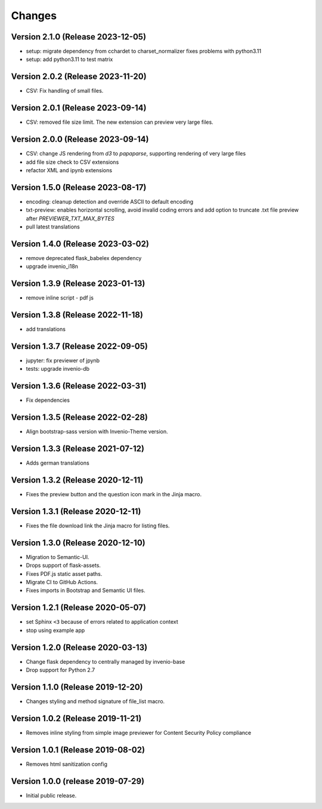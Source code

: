 ..
    This file is part of Invenio.
    Copyright (C) 2016-2023 CERN.

    Invenio is free software; you can redistribute it and/or modify it
    under the terms of the MIT License; see LICENSE file for more details.


Changes
=======

Version 2.1.0 (Release 2023-12-05)
----------------------------------

- setup: migrate dependency from cchardet to charset_normalizer
  fixes problems with python3.11
- setup: add python3.11 to test matrix

Version 2.0.2 (Release 2023-11-20)
----------------------------------

- CSV: Fix handling of small files.

Version 2.0.1 (Release 2023-09-14)
----------------------------------

- CSV: removed file size limit. The new extension can preview very large files.

Version 2.0.0 (Release 2023-09-14)
----------------------------------

- CSV: change JS rendering from `d3` to `papaparse`, supporting rendering
  of very large files
- add file size check to CSV extensions
- refactor XML and ipynb extensions

Version 1.5.0 (Release 2023-08-17)
----------------------------------

- encoding: cleanup detection and override ASCII to default encoding
- txt-preview: enables horizontal scrolling, avoid invalid coding errors and add
  option to truncate .txt file preview after `PREVIEWER_TXT_MAX_BYTES`
- pull latest translations

Version 1.4.0 (Release 2023-03-02)
----------------------------------

- remove deprecated flask_babelex dependency
- upgrade invenio_i18n

Version 1.3.9 (Release 2023-01-13)
----------------------------------

- remove inline script - pdf js

Version 1.3.8 (Release 2022-11-18)
----------------------------------
- add translations

Version 1.3.7 (Release 2022-09-05)
----------------------------------

- jupyter: fix previewer of jpynb
- tests: upgrade invenio-db

Version 1.3.6 (Release 2022-03-31)
----------------------------------

- Fix dependencies

Version 1.3.5 (Release 2022-02-28)
----------------------------------

- Align bootstrap-sass version with Invenio-Theme version.

Version 1.3.3 (Release 2021-07-12)
------------------------------------

- Adds german translations


Version 1.3.2 (Release 2020-12-11)
------------------------------------

- Fixes the preview button and the question icon mark in the Jinja macro.

Version 1.3.1 (Release 2020-12-11)
------------------------------------

- Fixes the file download link the Jinja macro for listing files.

Version 1.3.0 (Release 2020-12-10)
------------------------------------

- Migration to Semantic-UI.
- Drops support of flask-assets.
- Fixes PDF.js static asset paths.
- Migrate CI to GitHub Actions.
- Fixes imports in Bootstrap and Semantic UI files.

Version 1.2.1 (Release 2020-05-07)
----------------------------------

- set Sphinx ``<3`` because of errors related to application context
- stop using example app

Version 1.2.0 (Release 2020-03-13)
----------------------------------

- Change flask dependency to centrally managed by invenio-base
- Drop support for Python 2.7

Version 1.1.0 (Release 2019-12-20)
----------------------------------

- Changes styling and method signature of file_list macro.

Version 1.0.2 (Release 2019-11-21)
----------------------------------

- Removes inline styling from simple image previewer for Content Security
  Policy compliance

Version 1.0.1 (Release 2019-08-02)
----------------------------------

- Removes html sanitization config

Version 1.0.0 (release 2019-07-29)
----------------------------------

- Initial public release.

